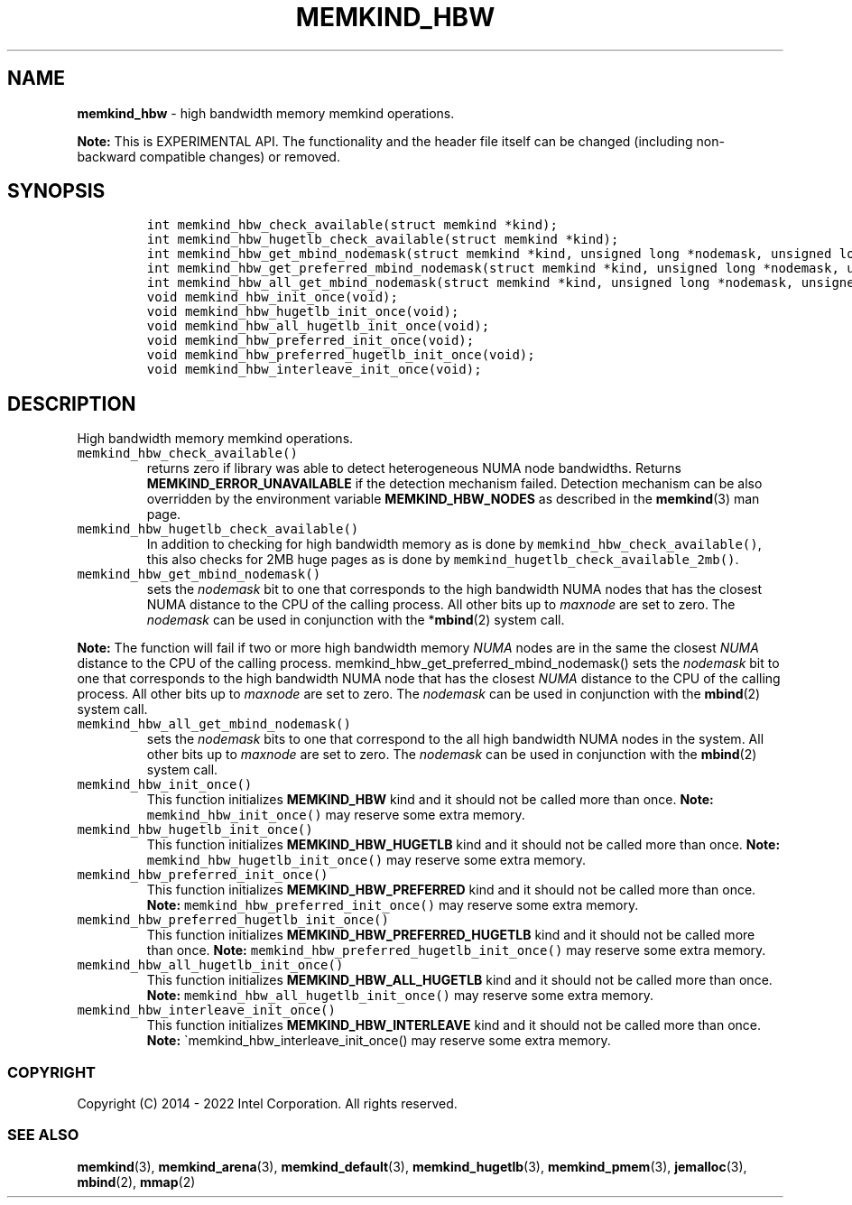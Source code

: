 .\" Automatically generated by Pandoc 2.5
.\"
.TH "MEMKIND_HBW" "3" "2022-08-10" "MEMKIND_HBW ver. 1.14.0+dev6+gcd4375cb" "MEMKIND_HBW | MEMKIND Programmer's Manual"
.hy
.\" SPDX-License-Identifier: BSD-2-Clause
.\" Copyright 2022, Intel Corporation
.SH NAME
.PP
\f[B]memkind_hbw\f[R] \- high bandwidth memory memkind operations.
.PP
\f[B]Note:\f[R] This is EXPERIMENTAL API.
The functionality and the header file itself can be changed (including
non\-backward compatible changes) or removed.
.SH SYNOPSIS
.IP
.nf
\f[C]
int memkind_hbw_check_available(struct memkind *kind);
int memkind_hbw_hugetlb_check_available(struct memkind *kind);
int memkind_hbw_get_mbind_nodemask(struct memkind *kind, unsigned long *nodemask, unsigned long maxnode);
int memkind_hbw_get_preferred_mbind_nodemask(struct memkind *kind, unsigned long *nodemask, unsigned long maxnode);
int memkind_hbw_all_get_mbind_nodemask(struct memkind *kind, unsigned long *nodemask, unsigned long maxnode);
void memkind_hbw_init_once(void);
void memkind_hbw_hugetlb_init_once(void);
void memkind_hbw_all_hugetlb_init_once(void);
void memkind_hbw_preferred_init_once(void);
void memkind_hbw_preferred_hugetlb_init_once(void);
void memkind_hbw_interleave_init_once(void);
\f[R]
.fi
.SH DESCRIPTION
.PP
High bandwidth memory memkind operations.
.TP
.B \f[C]memkind_hbw_check_available()\f[R]
returns zero if library was able to detect heterogeneous NUMA node
bandwidths.
Returns \f[B]MEMKIND_ERROR_UNAVAILABLE\f[R] if the detection mechanism
failed.
Detection mechanism can be also overridden by the environment variable
\f[B]MEMKIND_HBW_NODES\f[R] as described in the \f[B]memkind\f[R](3) man
page.
.TP
.B \f[C]memkind_hbw_hugetlb_check_available()\f[R]
In addition to checking for high bandwidth memory as is done by
\f[C]memkind_hbw_check_available()\f[R], this also checks for 2MB huge
pages as is done by \f[C]memkind_hugetlb_check_available_2mb()\f[R].
.TP
.B \f[C]memkind_hbw_get_mbind_nodemask()\f[R]
sets the \f[I]nodemask\f[R] bit to one that corresponds to the high
bandwidth NUMA nodes that has the closest NUMA distance to the CPU of
the calling process.
All other bits up to \f[I]maxnode\f[R] are set to zero.
The \f[I]nodemask\f[R] can be used in conjunction with the
*\f[B]mbind\f[R](2) system call.
.PP
\f[B]Note:\f[R] The function will fail if two or more high bandwidth
memory \f[I]NUMA\f[R] nodes are in the same the closest \f[I]NUMA\f[R]
distance to the CPU of the calling process.
memkind_hbw_get_preferred_mbind_nodemask() sets the \f[I]nodemask\f[R]
bit to one that corresponds to the high bandwidth NUMA node that has the
closest \f[I]NUMA\f[R] distance to the CPU of the calling process.
All other bits up to \f[I]maxnode\f[R] are set to zero.
The \f[I]nodemask\f[R] can be used in conjunction with the
\f[B]mbind\f[R](2) system call.
.TP
.B \f[C]memkind_hbw_all_get_mbind_nodemask()\f[R]
sets the \f[I]nodemask\f[R] bits to one that correspond to the all high
bandwidth NUMA nodes in the system.
All other bits up to \f[I]maxnode\f[R] are set to zero.
The \f[I]nodemask\f[R] can be used in conjunction with the
\f[B]mbind\f[R](2) system call.
.TP
.B \f[C]memkind_hbw_init_once()\f[R]
This function initializes \f[B]MEMKIND_HBW\f[R] kind and it should not
be called more than once.
\f[B]Note:\f[R] \f[C]memkind_hbw_init_once()\f[R] may reserve some extra
memory.
.TP
.B \f[C]memkind_hbw_hugetlb_init_once()\f[R]
This function initializes \f[B]MEMKIND_HBW_HUGETLB\f[R] kind and it
should not be called more than once.
\f[B]Note:\f[R] \f[C]memkind_hbw_hugetlb_init_once()\f[R] may reserve
some extra memory.
.TP
.B \f[C]memkind_hbw_preferred_init_once()\f[R]
This function initializes \f[B]MEMKIND_HBW_PREFERRED\f[R] kind and it
should not be called more than once.
\f[B]Note:\f[R] \f[C]memkind_hbw_preferred_init_once()\f[R] may reserve
some extra memory.
.TP
.B \f[C]memkind_hbw_preferred_hugetlb_init_once()\f[R]
This function initializes \f[B]MEMKIND_HBW_PREFERRED_HUGETLB\f[R] kind
and it should not be called more than once.
\f[B]Note:\f[R] \f[C]memkind_hbw_preferred_hugetlb_init_once()\f[R] may
reserve some extra memory.
.TP
.B \f[C]memkind_hbw_all_hugetlb_init_once()\f[R]
This function initializes \f[B]MEMKIND_HBW_ALL_HUGETLB\f[R] kind and it
should not be called more than once.
\f[B]Note:\f[R] \f[C]memkind_hbw_all_hugetlb_init_once()\f[R] may
reserve some extra memory.
.TP
.B \f[C]memkind_hbw_interleave_init_once()\f[R]
This function initializes \f[B]MEMKIND_HBW_INTERLEAVE\f[R] kind and it
should not be called more than once.
\f[B]Note:\f[R] \[ga]memkind_hbw_interleave_init_once() may reserve some
extra memory.
.SS COPYRIGHT
.PP
Copyright (C) 2014 \- 2022 Intel Corporation.
All rights reserved.
.SS SEE ALSO
.PP
\f[B]memkind\f[R](3), \f[B]memkind_arena\f[R](3),
\f[B]memkind_default\f[R](3), \f[B]memkind_hugetlb\f[R](3),
\f[B]memkind_pmem\f[R](3), \f[B]jemalloc\f[R](3), \f[B]mbind\f[R](2),
\f[B]mmap\f[R](2)
